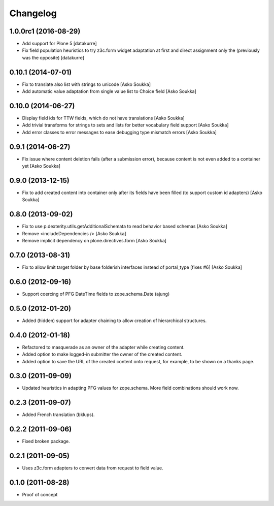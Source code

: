 Changelog
=========

1.0.0rc1 (2016-08-29)
---------------------

- Add support for Plone 5
  [datakurre]

- Fix field population heuristics to try z3c.form widget adaptation
  at first and direct assignment only the (previously was the opposite)
  [datakurre]

0.10.1 (2014-07-01)
-------------------

- Fix to translate also list with strings to unicode
  [Asko Soukka]
- Add automatic value adaptation from single value list to Choice field
  [Asko Soukka]

0.10.0 (2014-06-27)
-------------------

- Display field ids for TTW fields, which do not have translations
  [Asko Soukka]
- Add trivial transforms for strings to sets and lists for better
  vocabulary field support
  [Asko Soukka]
- Add error classes to error messages to ease debugging type mismatch errors
  [Asko Soukka]

0.9.1 (2014-06-27)
------------------

- Fix issue where content deletion fails (after a submission error), because
  content is not even added to a container yet
  [Asko Soukka]

0.9.0 (2013-12-15)
------------------

- Fix to add created content into container only after its fields have been
  filled (to support custom id adapters)
  [Asko Soukka]

0.8.0 (2013-09-02)
------------------

- Fix to use p.dexterity.utils.getAdditionalSchemata to read behavior based
  schemas
  [Asko Soukka]
- Remove <includeDependencies />
  [Asko Soukka]
- Remove implicit dependency on plone.directives.form
  [Asko Soukka]

0.7.0 (2013-08-31)
------------------

- Fix to allow limit target folder by base folderish interfaces instead of
  portal_type [fixes #6]
  [Asko Soukka]

0.6.0 (2012-09-16)
------------------

- Support coercing of PFG DateTime fields to zope.schema.Date
  (ajung)

0.5.0 (2012-01-20)
------------------

- Added (hidden) support for adapter chaining to allow creation of
  hierarchical structures.

0.4.0 (2012-01-18)
------------------

- Refactored to masquerade as an owner of the adapter while creating content.
- Added option to make logged-in submitter the owner of the created content.
- Added option to save the URL of the created content onto request, for
  example, to be shown on a thanks page.

0.3.0 (2011-09-09)
------------------

- Updated heuristics in adapting PFG values for zope.schema.
  More field combinations should work now.

0.2.3 (2011-09-07)
------------------

- Added French translation (bklups).

0.2.2 (2011-09-06)
------------------

- Fixed broken package.

0.2.1 (2011-09-05)
------------------

- Uses z3c.form adapters to convert data from request to field value.

0.1.0 (2011-08-28)
------------------

- Proof of concept
